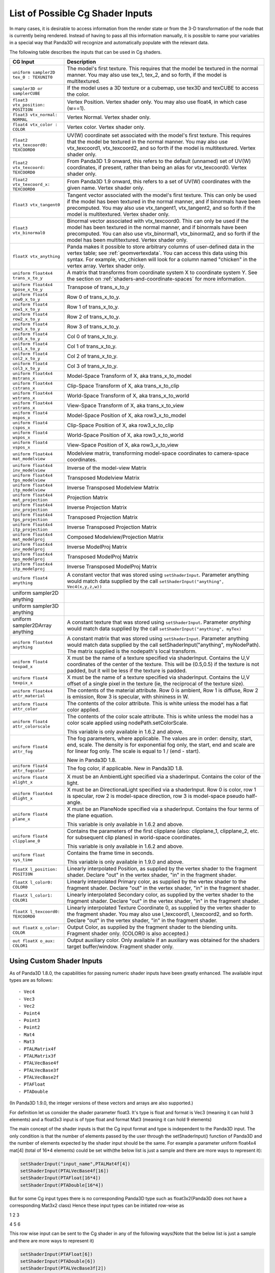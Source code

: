 .. _list-of-possible-cg-shader-inputs:

List of Possible Cg Shader Inputs
=================================

In many cases, it is desirable to access information from the render state or
from the 3-D transformation of the node that is currently being rendered.
Instead of having to pass all this information manually, it is possible to
name your variables in a special way that Panda3D will recognize and
automatically populate with the relevant data.

The following table describes the inputs that can be used in Cg shaders.

====================================================== =========================================================================================================================================================================================================================================================================================
CG Input                                               Description
====================================================== =========================================================================================================================================================================================================================================================================================
``uniform sampler2D tex_0 : TEXUNIT0``                 The model's first texture. This requires that the model be textured in the normal manner. You may also use tex_1, tex_2, and so forth, if the model is multitextured.
``sampler3D or samplerCUBE``                           If the model uses a 3D texture or a cubemap, use tex3D and texCUBE to access the color.
``float3 vtx_position: POSITION``                      Vertex Position. Vertex shader only. You may also use float4, in which case (w==1).
``float3 vtx_normal: NORMAL``                          Vertex Normal. Vertex shader only.
``float4 vtx_color : COLOR``                           Vertex color. Vertex shader only.
``float2 vtx_texcoord0: TEXCOORD0``                    UV(W) coordinate set associated with the model's first texture. This requires that the model be textured in the normal manner. You may also use vtx_texcoord1, vtx_texcoord2, and so forth if the model is multitextured. Vertex shader only.
``float2 vtx_texcoord: TEXCOORD0``                     From Panda3D 1.9 onward, this refers to the default (unnamed) set of UV(W) coordinates, if present, rather than being an alias for vtx_texcoord0. Vertex shader only.
``float2 vtx_texcoord_x: TEXCOORD0``                   From Panda3D 1.9 onward, this refers to a set of UV(W) coordinates with the given name. Vertex shader only.
``float3 vtx_tangent0``                                Tangent vector associated with the model's first texture. This can only be used if the model has been textured in the normal manner, and if binormals have been precomputed. You may also use vtx_tangent1, vtx_tangent2, and so forth if the model is multitextured. Vertex shader only.
``float3 vtx_binormal0``                               Binormal vector associated with vtx_texcoord0. This can only be used if the model has been textured in the normal manner, and if binormals have been precomputed. You can also use vtx_binormal1, vtx_binormal2, and so forth if the model has been multitextured. Vertex shader only.
``floatX vtx_anything``                                Panda makes it possible to store arbitrary columns of user-defined data in the vertex table; see :ref:`geomvertexdata`. You can access this data using this syntax. For example, vtx_chicken will look for a column named "chicken" in the vertex array. Vertex shader only.
``uniform float4x4 trans_x_to_y``                      A matrix that transforms from coordinate system X to coordinate system Y. See the section on :ref:`shaders-and-coordinate-spaces` for more information.
``uniform float4x4 tpose_x_to_y``                      Transpose of trans_x_to_y
``uniform float4 row0_x_to_y``                         Row 0 of trans_x_to_y.
``uniform float4 row1_x_to_y``                         Row 1 of trans_x_to_y.
``uniform float4 row2_x_to_y``                         Row 2 of trans_x_to_y.
``uniform float4 row3_x_to_y``                         Row 3 of trans_x_to_y.
``uniform float4 col0_x_to_y``                         Col 0 of trans_x_to_y.
``uniform float4 col1_x_to_y``                         Col 1 of trans_x_to_y.
``uniform float4 col2_x_to_y``                         Col 2 of trans_x_to_y.
``uniform float4 col3_x_to_y``                         Col 3 of trans_x_to_y.
``uniform float4x4 mstrans_x``                         Model-Space Transform of X, aka trans_x_to_model
``uniform float4x4 cstrans_x``                         Clip-Space Transform of X, aka trans_x_to_clip
``uniform float4x4 wstrans_x``                         World-Space Transform of X, aka trans_x_to_world
``uniform float4x4 vstrans_x``                         View-Space Transform of X, aka trans_x_to_view
``uniform float4 mspos_x``                             Model-Space Position of X, aka row3_x_to_model
``uniform float4 cspos_x``                             Clip-Space Position of X, aka row3_x_to_clip
``uniform float4 wspos_x``                             World-Space Position of X, aka row3_x_to_world
``uniform float4 vspos_x``                             View-Space Position of X, aka row3_x_to_view
``uniform float4x4 mat_modelview``                     Modelview matrix, transforming model-space coordinates to camera-space coordinates.
``uniform float4x4 inv_modelview``                     Inverse of the model-view Matrix
``uniform float4x4 tps_modelview``                     Transposed Modelview Matrix
``uniform float4x4 itp_modelview``                     Inverse Transposed Modelview Matrix
``uniform float4x4 mat_projection``                    Projection Matrix
``uniform float4x4 inv_projection``                    Inverse Projection Matrix
``uniform float4x4 tps_projection``                    Transposed Projection Matrix
``uniform float4x4 itp_projection``                    Inverse Transposed Projection Matrix
``uniform float4x4 mat_modelproj``                     Composed Modelview/Projection Matrix
``uniform float4x4 inv_modelproj``                     Inverse ModelProj Matrix
``uniform float4x4 tps_modelproj``                     Transposed ModelProj Matrix
``uniform float4x4 itp_modelproj``                     Inverse Transposed ModelProj Matrix
``uniform float4 anything``                            A constant vector that was stored using ``setShaderInput``. Parameter anything would match data supplied by the call ``setShaderInput("anything", Vec4(x,y,z,w))``
::


    uniform sampler2D anything
    uniform sampler3D anything
    uniform sampler2DArray anything

                                                       A constant texture that was stored using ``setShaderInput``. Parameter *anything* would match data supplied by the call ``setShaderInput("anything", myTex)``
``uniform float4x4 anything``                          A constant matrix that was stored using ``setShaderInput``. Parameter anything would match data supplied by the call setShaderInput("anything", myNodePath). The matrix supplied is the nodepath's local transform.
``uniform float4 texpad_x``                            X must be the name of a texture specified via shaderInput. Contains the U,V coordinates of the center of the texture. This will be (0.5,0.5) if the texture is not padded, but it will be less if the texture is padded.
``uniform float4 texpix_x``                            X must be the name of a texture specified via shaderInput. Contains the U,V offset of a single pixel in the texture (ie, the reciprocal of the texture size).
``uniform float4x4 attr_material``                     The contents of the material attribute. Row 0 is ambient, Row 1 is diffuse, Row 2 is emission, Row 3 is specular, with shininess in W.
``uniform float4 attr_color``                          The contents of the color attribute. This is white unless the model has a flat color applied.
``uniform float4 attr_colorscale``                     The contents of the color scale attribute. This is white unless the model has a color scale applied using nodePath.setColorScale.
                                                      
                                                       This variable is only available in 1.6.2 and above.
``uniform float4 attr_fog``                            The fog parameters, where applicable. The values are in order: density, start, end, scale. The density is for exponential fog only, the start, end and scale are for linear fog only. The scale is equal to 1 / (end - start).
                                                      
                                                       New in Panda3D 1.8.
``uniform float4 attr_fogcolor``                       The fog color, if applicable. New in Panda3D 1.8.
``uniform float4 alight_x``                            X must be an AmbientLight specified via a shaderInput. Contains the color of the light.
``uniform float4x4 dlight_x``                          X must be an DirectionalLight specified via a shaderInput. Row 0 is color, row 1 is specular, row 2 is model-space direction, row 3 is model-space pseudo half-angle.
``uniform float4 plane_x``                             X must be an PlaneNode specified via a shaderInput. Contains the four terms of the plane equation.
                                                      
                                                       This variable is only available in 1.6.2 and above.
``uniform float4 clipplane_0``                         Contains the parameters of the first clipplane (also: clipplane_1, clipplane_2, etc. for subsequent clip planes) in world-space coordinates.
                                                      
                                                       This variable is only available in 1.6.2 and above.
``uniform float sys_time``                             Contains the frame time in seconds.
                                                      
                                                       This variable is only available in 1.9.0 and above.
``floatX l_position: POSITION``                        Linearly interpolated Position, as supplied by the vertex shader to the fragment shader. Declare "out" in the vertex shader, "in" in the fragment shader.
``floatX l_color0: COLOR0``                            Linearly interpolated Primary color, as supplied by the vertex shader to the fragment shader. Declare "out" in the vertex shader, "in" in the fragment shader.
``floatX l_color1: COLOR1``                            Linearly interpolated Secondary color, as supplied by the vertex shader to the fragment shader. Declare "out" in the vertex shader, "in" in the fragment shader.
``floatX l_texcoord0: TEXCOORD0``                      Linearly interpolated Texture Coordinate 0, as supplied by the vertex shader to the fragment shader. You may also use l_texcoord1, l_texcoord2, and so forth. Declare "out" in the vertex shader, "in" in the fragment shader.
``out floatX o_color: COLOR``                          Output Color, as supplied by the fragment shader to the blending units. Fragment shader only. (COLOR0 is also accepted.)
``out floatX o_aux: COLOR1``                           Output auxiliary color. Only available if an auxiliary was obtained for the shaders target buffer/window. Fragment shader only.
====================================================== =========================================================================================================================================================================================================================================================================================

Using Custom Shader Inputs
--------------------------

As of Panda3D 1.8.0, the capabilities for passing numeric shader inputs have
been greatly enhanced. The available input types are as follows:

::


    - Vec4
    - Vec3
    - Vec2
    - Point4
    - Point3
    - Point2
    - Mat4
    - Mat3
    - PTALMatrix4f
    - PTALMatrix3f
    - PTALVecBase4f
    - PTALVecBase3f
    - PTALVecBase2f
    - PTAFloat
    - PTADouble


(In Panda3D 1.9.0, the integer versions of these vectors and arrays are also
supported.)

For definition let us consider the shader parameter float3. It's type is float
and format is Vec3 (meaning it can hold 3 elements) and a float3x3 input is of
type float and format Mat3 (meaning it can hold 9 elements)

The main concept of the shader inputs is that the Cg input format and type is
independent to the Panda3D input. The only condition is that the number of
elements passed by the user through the setShaderInput() function of Panda3D
and the number of elements expected by the shader input should be the same.
For example a parameter uniform float4x4 mat[4] (total of 16*4 elements) could
be set with(the below list is just a sample and there are more ways to
represent it):



.. code-block:: python

    setShaderInput("input_name",PTALMat4f[4])
    setShaderInput(PTALVecBase4f[16])
    setShaderInput(PTAFloat[16*4])
    setShaderInput(PTADouble[16*4])



But for some Cg input types there is no corresponding Panda3D type such as
float3x2(Panda3D does not have a corresponding Mat3x2 class) Hence these input
types can be initiated row-wise as

1 2 3

4 5 6

This row wise input can be sent to the Cg shader in any of the following
ways(Note that the below list is just a sample and there are more ways to
represent it)



.. code-block:: python

    setShaderInput(PTAFloat[6])
    setShaderInput(PTADouble[6])
    setShaderInput(PTALVecBase3f[2])
    setShaderInput(PTALVecBase2f[3])



Now, the issue of common input types such as float, double, int, long. The GPU
registers generally can handle only floats. Hence even if we do send a double
it will be automatically type casted into float. Hence for such type of inputs
we can use above types.

For example, input types such as



.. code-block:: python

    float3 var
    bool3 var
    half3 var
    double3 var
    fixed3 var
    int3 var



Can be sent to your Cg shader program by (the below list is just a sample and
there are more ways to represent it)



.. code-block:: python

    setShaderInput(PTAFloat[3])
    setShaderInput(PTADouble[3])



Below is a sample code snippet that shows how you can use the new shader
inputs.



.. code-block:: python

    from panda3d.core import Vec4
    vec4 = Vec4(0.0,1.0,0.0,1.0)
    myModel.setShaderInput("Inputs.vec4",vec4)



First import the necessary header to use the type of input. In our case it's
Vec4. The next statement shows a Vec4 input type. Then set the Vec4 as a
shader input to your model.
